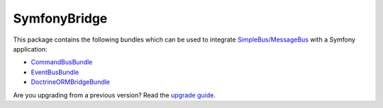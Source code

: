 SymfonyBridge
=============

This package contains the following bundles which can be used to
integrate
`SimpleBus/MessageBus <https://github.com/SimpleBus/MessageBus>`__ with
a Symfony application:

-  `CommandBusBundle <http://simplebus.github.io/SymfonyBridge/doc/command_bus_bundle.html>`__
-  `EventBusBundle <http://simplebus.github.io/SymfonyBridge/doc/event_bus_bundle.html>`__
-  `DoctrineORMBridgeBundle <http://simplebus.github.io/SymfonyBridge/doc/doctrine_orm_bridge_bundle.html>`__

Are you upgrading from a previous version? Read the `upgrade
guide <http://simplebus.github.io/SymfonyBridge/doc/upgrade_guide.html>`__.
